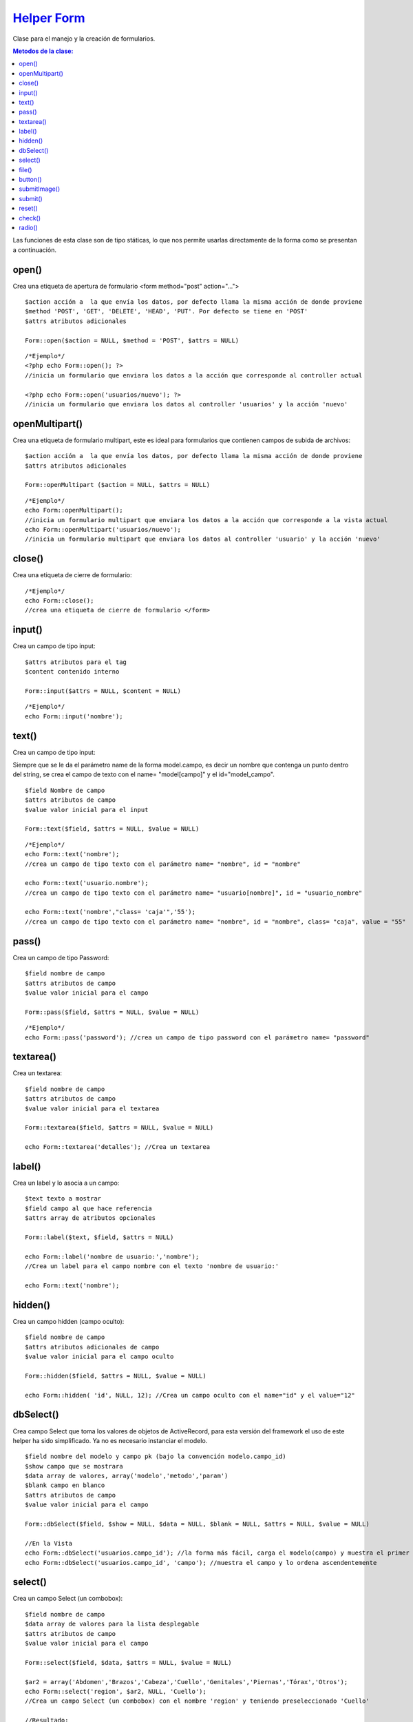 ﻿############
`Helper Form <https://github.com/KumbiaPHP/KumbiaPHP/blob/master/core/extensions/helpers/form.php>`_
############

Clase para el manejo y la creación de formularios.

.. contents:: Metodos de la clase:
  
Las funciones de esta clase son de tipo státicas, lo que nos permite usarlas directamente de la forma como se presentan a continuación.

open()
===========

Crea una etiqueta de apertura de formulario <form method="post" action="...">

::

	$action acción a  la que envía los datos, por defecto llama la misma acción de donde proviene
	$method 'POST', 'GET', 'DELETE', 'HEAD', 'PUT'. Por defecto se tiene en 'POST'
	$attrs atributos adicionales
	
	Form::open($action = NULL, $method = 'POST', $attrs = NULL)
::

	/*Ejemplo*/ 
	<?php echo Form::open(); ?>
	//inicia un formulario que enviara los datos a la acción que corresponde al controller actual
	  
	<?php echo Form::open('usuarios/nuevo'); ?> 
	//inicia un formulario que enviara los datos al controller 'usuarios' y la acción 'nuevo'

.. php:method:: open()

openMultipart()
=====================

Crea una etiqueta de formulario multipart, este es ideal para formularios que contienen campos de subida de archivos:

::

	$action acción a  la que envía los datos, por defecto llama la misma acción de donde proviene
	$attrs atributos adicionales

	Form::openMultipart ($action = NULL, $attrs = NULL)
	
::

	/*Ejemplo*/
	echo Form::openMultipart();
	//inicia un formulario multipart que enviara los datos a la acción que corresponde a la vista actual
	echo Form::openMultipart('usuarios/nuevo');
	//inicia un formulario multipart que enviara los datos al controller 'usuario' y la acción 'nuevo'

.. php:method:: openMultipart()

close()
=============

Crea una etiqueta de cierre de formulario:

::

	/*Ejemplo*/
	echo Form::close();
	//crea una etiqueta de cierre de formulario </form>

.. php:method:: close()

input()
=============

Crea un campo de tipo input:

::

	$attrs atributos para el tag
	$content contenido interno

	Form::input($attrs = NULL, $content = NULL)

::
	
	/*Ejemplo*/
	echo Form::input('nombre');

.. php:method:: input()

text()
============

Crea un campo de tipo input:

Siempre que se le da el parámetro name de la forma model.campo, es decir un nombre que contenga un punto dentro del string, se crea el campo de texto con el name= "model[campo]" y el id="model_campo".

::

	$field Nombre de campo
	$attrs atributos de campo
	$value valor inicial para el input

	Form::text($field, $attrs = NULL, $value = NULL)

::

	/*Ejemplo*/
	echo Form::text('nombre'); 
	//crea un campo de tipo texto con el parámetro name= "nombre", id = "nombre"
	
	echo Form::text('usuario.nombre'); 
	//crea un campo de tipo texto con el parámetro name= "usuario[nombre]", id = "usuario_nombre"
	
	echo Form::text('nombre',"class= 'caja'",'55'); 
	//crea un campo de tipo texto con el parámetro name= "nombre", id = "nombre", class= "caja", value = "55"

.. php:method:: text()

pass()
===========

Crea un campo de tipo Password:

::

	$field nombre de campo
	$attrs atributos de campo
	$value valor inicial para el campo

	Form::pass($field, $attrs = NULL, $value = NULL)

::

	/*Ejemplo*/
	echo Form::pass('password'); //crea un campo de tipo password con el parámetro name= "password"

.. php:method:: pass()

textarea()
================

Crea un textarea:

::

	$field nombre de campo
	$attrs atributos de campo
	$value valor inicial para el textarea

	Form::textarea($field, $attrs = NULL, $value = NULL)

	echo Form::textarea('detalles'); //Crea un textarea

.. php:method:: textarea()

label()
=============

Crea un label y lo asocia a un campo:

::

	$text texto a mostrar
	$field campo al que hace referencia
	$attrs array de atributos opcionales

	Form::label($text, $field, $attrs = NULL)

	echo Form::label('nombre de usuario:','nombre'); 
	//Crea un label para el campo nombre con el texto 'nombre de usuario:'
	
	echo Form::text('nombre');

.. php:method:: label()

hidden()
==============

Crea un campo hidden (campo oculto):

::

	$field nombre de campo
	$attrs atributos adicionales de campo
	$value valor inicial para el campo oculto

	Form::hidden($field, $attrs = NULL, $value = NULL)

	echo Form::hidden( 'id', NULL, 12); //Crea un campo oculto con el name="id" y el value="12"

.. php:method:: hidden()

dbSelect()
================

Crea campo Select que toma los valores de objetos de ActiveRecord, para esta versión del framework el uso de este helper ha sido simplificado. Ya no es necesario instanciar el modelo.

::

	$field nombre del modelo y campo pk (bajo la convención modelo.campo_id)
	$show campo que se mostrara
	$data array de valores, array('modelo','metodo','param')
	$blank campo en blanco
	$attrs atributos de campo
	$value valor inicial para el campo

	Form::dbSelect($field, $show = NULL, $data = NULL, $blank = NULL, $attrs = NULL, $value = NULL)

	//En la Vista
	echo Form::dbSelect('usuarios.campo_id'); //la forma más fácil, carga el modelo(campo) y muestra el primer campo después del pk(id)
	echo Form::dbSelect('usuarios.campo_id', 'campo'); //muestra el campo y lo ordena ascendentemente 

.. php:method:: dbSelect()

select()
==============

Crea un campo Select (un combobox):

::

	$field nombre de campo
	$data array de valores para la lista desplegable
	$attrs atributos de campo
	$value valor inicial para el campo

	Form::select($field, $data, $attrs = NULL, $value = NULL)

	$ar2 = array('Abdomen','Brazos','Cabeza','Cuello','Genitales','Piernas','Tórax','Otros');
	echo Form::select('region', $ar2, NULL, 'Cuello'); 
	//Crea un campo Select (un combobox) con el nombre 'region' y teniendo preseleccionado 'Cuello'

	//Resultado:
	<select id="region" name="region">
		<option value="0">Abdomen</option>
		<option value="1">Brazos</option>
		[...]
	</select>


	//Otra Posibilidad:
	$ar2 = array('Abdomen'=>'Abdomen','Brazos'=>'Brazos','Cabeza'=>'Cabeza','Cuello'=>'Cuello',
	'Genitales'=>'Genitales','Piernas'=>'Piernas','Tórax'=>'Tórax','Otros'=>'Otros');
	
	echo Form::select('region', $ar2, NULL, 'Cuello');

	//Resultado:
	<select id="region" name="region">
		<option value="Abdomen">Abdomen</option>
		<option value="Brazos">Brazos</option>
		[...]
	</select>

.. php:method:: select()

file()
============

Crea campo File para subir archivos, el formulario se debe abrir con Form::openMultipart():

::

	$field nombre de campo
	$attrs atributos de campo

	Form::file($field, $attrs = NULL)

	echo Form::openMultipart(); //Abre el formulario multipart
	echo Form::file('subir'); crear el campo para subir archivos
	echo Form::close(); //Cierra el formulario

.. php:method:: file()
	
button()
=============

Crea una etiqueta button:

::

	$text texto del botón
	$attrs atributos del botón

	Form::button($text, $attrs = NULL)

	echo Form::button('calcular'); //Crea un botón con el texto 'calcular'

.. php:method:: button()

submitImage()
==================

Crea un botón de tipo imagen siguiendo las convenciones de KumbiaPHP, la imagen deberá estar dentro del directorio '/public/img/':

::

	$img ruta de la imagen que usa el botón
	$attrs atributos del botón

	Form::submitImage($img, $attrs = NULL)

	echo Form::submitImage('botones/edit.gif'); 
	//Crea un botón con la imagen 'botones/edit.gif'

.. php:method:: submitImage()

submit()
==============

Crea un botón de submit para el formulario actual:

::

	$text texto del botón
	$attrs atributos del botón

	Form::submit($text, $attrs = NULL)

	echo Form::submit('enviar'); //Crea un botón con el texto 'enviar'

.. php:method:: submit()
	
reset()
=============

Crea un botón reset para el formulario actual:

::

	$text texto del botón
	$attrs atributos del botón

	Form::reset($text, $attrs = NULL)

	echo Form::reset('reiniciar'); //Crea un botón con el texto 'reiniciar'

.. php:method:: reset()
	
check()
=============

Crea un checkbox:

::

	$field nombre de campo
	$value valor en el checkbox
	$attrs atributos de campo
	$checked indica si se marca el campo

	Form::check($field, $value, $attrs = NULL, $checked = NULL)

	echo Form::check('recuerdame','1','',true); 
	// Crea un check seleccionado con id="recuerdame" , name="recuerdame" y value="1"
	
	echo Form::check('recuerdame','1','',false); 
	// Crea un check NO seleccionado con id="recuerdame" , name="recuerdame" y value="1"

.. php:method:: check()

radio()
=============

Crea un radio button:

::

	$field nombre de campo
	$value valor en el radio
	$attrs atributos de campo
	$checked indica si se marca el campo

	Form::radio($field, $value, $attrs = NULL, $checked = NULL)

	$on = 'masculino';
	echo Form::radio("rdo", 'masculino', NULL, TRUE);  
	//<input id="rdo1" name="rdo" type="radio" value="masculino" checked="checked">
	
	echo Form::radio("rdo", 'femenino'); 
	//<input id="rdo2" name="rdo" type="radio" value="femenino">
	
.. php:method:: radio()